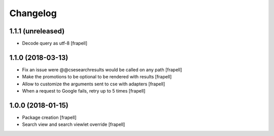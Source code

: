 Changelog
=========


1.1.1 (unreleased)
------------------

- Decode query as utf-8
  [frapell]


1.1.0 (2018-03-13)
------------------

- Fix an issue were @@csesearchresults would be called on any path
  [frapell]

- Make the promotions to be optional to be rendered with results
  [frapell]

- Allow to customize the arguments sent to cse with adapters
  [frapell]

- When a request to Google fails, retry up to 5 times
  [frapell]


1.0.0 (2018-01-15)
------------------

- Package creation
  [frapell]

- Search view and search viewlet override
  [frapell]
